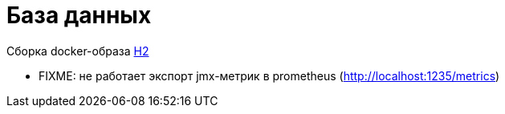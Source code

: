 = База данных

Сборка docker-образа http://www.h2database.com/html/main.html[H2]

* FIXME: не работает экспорт jmx-метрик в prometheus (http://localhost:1235/metrics)